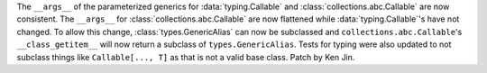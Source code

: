 The ``__args__`` of the parameterized generics for :data:`typing.Callable`
and :class:`collections.abc.Callable` are now consistent.  The ``__args__`` 
for :class:`collections.abc.Callable` are now flattened while 
:data:`typing.Callable`'s have not changed.  To allow this change, 
:class:`types.GenericAlias` can now be subclassed and 
``collections.abc.Callable``'s ``__class_getitem__`` will now return a subclass
of ``types.GenericAlias``.  Tests for typing were also updated to not subclass 
things like ``Callable[..., T]`` as that is not a valid base class.  Patch by Ken Jin.  

